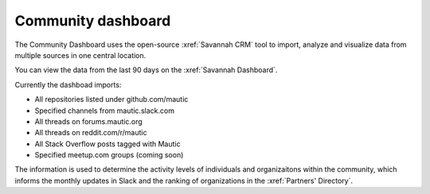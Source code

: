 Community dashboard
###################

The Community Dashboard uses the open-source :xref:`Savannah CRM` tool to import, analyze and visualize data from multiple sources in one central location.

You can view the data from the last 90 days on the :xref:`Savannah Dashboard`.

Currently the dashboad imports:

-  All repositories listed under github.com/mautic
-  Specified channels from mautic.slack.com
-  All threads on forums.mautic.org
-  All threads on reddit.com/r/mautic
-  All Stack Overflow posts tagged with Mautic
-  Specified meetup.com groups (coming soon)

The information is used to determine the activity levels of individuals and organizaitons within the community, which informs the monthly updates in Slack and the ranking of organizations in the :xref:`Partners' Directory`.
